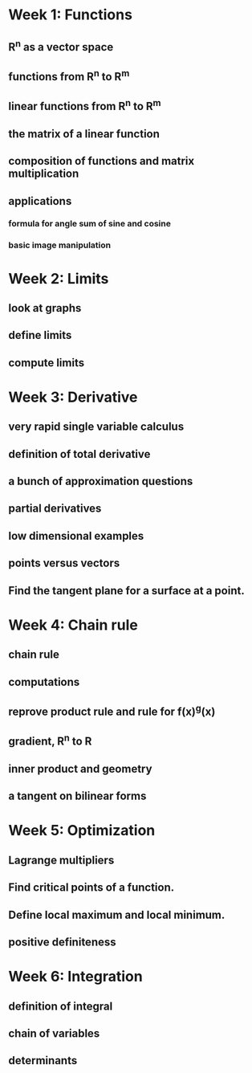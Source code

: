 * Week 1: Functions
** R^n as a vector space
** functions from R^n to R^m
** linear functions from R^n to R^m
** the matrix of a linear function
** composition of functions and matrix multiplication
** applications
*** formula for angle sum of sine and cosine
*** basic image manipulation
* Week 2: Limits
** look at graphs
** define limits
** compute limits
* Week 3: Derivative
** very rapid single variable calculus 
** definition of total derivative
** a bunch of approximation questions
** partial derivatives
** low dimensional examples
** points versus vectors
** Find the tangent plane for a surface at a point.
* Week 4: Chain rule
** chain rule
** computations
** reprove product rule and rule for f(x)^g(x)
** gradient, R^n to R
** inner product and geometry
** a tangent on bilinear forms
* Week 5: Optimization
** Lagrange multipliers
** Find critical points of a function.
** Define local maximum and local minimum.
** positive definiteness
* Week 6: Integration
** definition of integral
** chain of variables
** determinants

